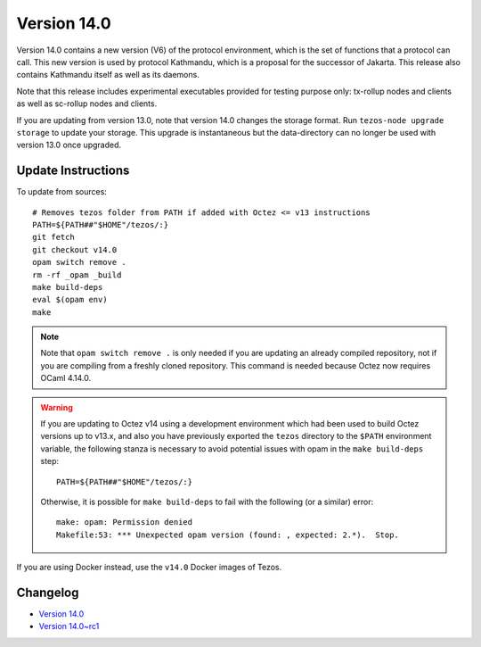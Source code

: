 Version 14.0
============

Version 14.0 contains a new version (V6) of the protocol environment,
which is the set of functions that a protocol can call. This new
version is used by protocol Kathmandu, which is a proposal for the
successor of Jakarta. This release also contains Kathmandu itself as
well as its daemons.

Note that this release includes experimental executables provided for testing
purpose only: tx-rollup nodes and clients as well as sc-rollup nodes and
clients.

If you are updating from version 13.0, note that version 14.0 changes
the storage format. Run ``tezos-node upgrade storage`` to update your
storage. This upgrade is instantaneous but the data-directory can no
longer be used with version 13.0 once upgraded.

Update Instructions
-------------------

To update from sources::

  # Removes tezos folder from PATH if added with Octez <= v13 instructions
  PATH=${PATH##"$HOME"/tezos/:}
  git fetch
  git checkout v14.0
  opam switch remove .
  rm -rf _opam _build
  make build-deps
  eval $(opam env)
  make

.. note::

   Note that ``opam switch remove .`` is only needed if you are
   updating an already compiled repository, not if you are compiling
   from a freshly cloned repository. This command is needed because
   Octez now requires OCaml 4.14.0.

.. warning::

   If you are updating to Octez v14 using a development
   environment which had been used to build Octez versions up to
   v13.x, and also you have previously exported the ``tezos``
   directory to the ``$PATH`` environment variable, the following
   stanza is necessary to avoid potential issues with opam in the
   ``make build-deps`` step::

     PATH=${PATH##"$HOME"/tezos/:}

   Otherwise, it is possible for ``make build-deps`` to fail with the
   following (or a similar) error::

     make: opam: Permission denied
     Makefile:53: *** Unexpected opam version (found: , expected: 2.*).  Stop.

If you are using Docker instead, use the ``v14.0`` Docker images of Tezos.

Changelog
---------

- `Version 14.0 <../CHANGES.html#version-14-0>`_
- `Version 14.0~rc1 <../CHANGES.html#version-14-0-rc1>`_
